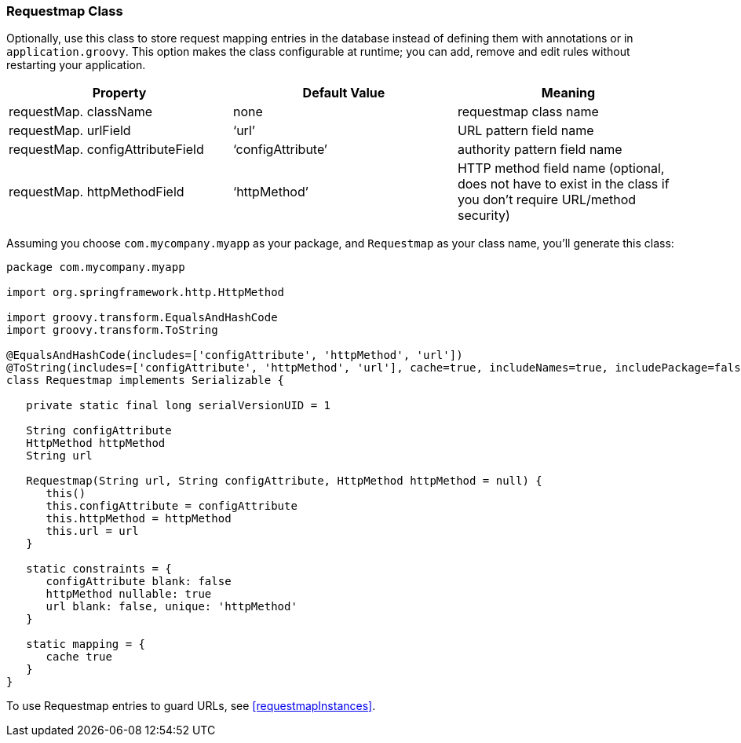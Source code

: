 [[requestmapClass]]
=== Requestmap Class

Optionally, use this class to store request mapping entries in the database instead of defining them with annotations or in `application.groovy`. This option makes the class configurable at runtime; you can add, remove and edit rules without restarting your application.

[width="100%",options="header"]
|====================
| *Property* | *Default Value* | *Meaning*
| requestMap. className | none | requestmap class name
| requestMap. urlField | '`url`' | URL pattern field name
| requestMap. configAttributeField | '`configAttribute`' | authority pattern field name
| requestMap. httpMethodField | '`httpMethod`' | HTTP method field name (optional, does not have to exist in the class if you don't require URL/method security)
|====================

Assuming you choose `com.mycompany.myapp` as your package, and `Requestmap` as your class name, you'll generate this class:

[source,java]
----
package com.mycompany.myapp

import org.springframework.http.HttpMethod

import groovy.transform.EqualsAndHashCode
import groovy.transform.ToString

@EqualsAndHashCode(includes=['configAttribute', 'httpMethod', 'url'])
@ToString(includes=['configAttribute', 'httpMethod', 'url'], cache=true, includeNames=true, includePackage=false)
class Requestmap implements Serializable {

   private static final long serialVersionUID = 1

   String configAttribute
   HttpMethod httpMethod
   String url

   Requestmap(String url, String configAttribute, HttpMethod httpMethod = null) {
      this()
      this.configAttribute = configAttribute
      this.httpMethod = httpMethod
      this.url = url
   }

   static constraints = {
      configAttribute blank: false
      httpMethod nullable: true
      url blank: false, unique: 'httpMethod'
   }

   static mapping = {
      cache true
   }
}
----

To use Requestmap entries to guard URLs, see <<requestmapInstances>>.
